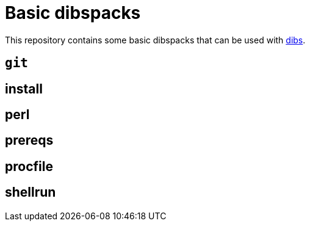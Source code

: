 = Basic dibspacks
// vim: ts=4 sts=4 sw=4 et ai tw=78 colorcolumn=79 :

:toc:
:toc-placement!:
:dibs: https://github.com/polettix/dibs

This repository contains some basic dibspacks that can be used with
{dibs}[dibs].

toc::[]

== `git`

== install

== perl

== prereqs

== procfile

== shellrun

